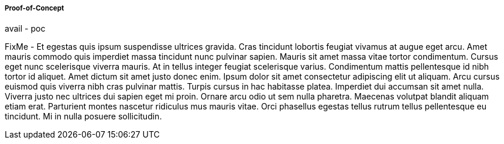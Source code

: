 
===== Proof-of-Concept

avail - poc

FixMe - Et egestas quis ipsum suspendisse ultrices gravida. Cras tincidunt lobortis feugiat vivamus at augue eget arcu. Amet mauris commodo quis imperdiet massa tincidunt nunc pulvinar sapien. Mauris sit amet massa vitae tortor condimentum. Cursus eget nunc scelerisque viverra mauris. At in tellus integer feugiat scelerisque varius. Condimentum mattis pellentesque id nibh tortor id aliquet. Amet dictum sit amet justo donec enim. Ipsum dolor sit amet consectetur adipiscing elit ut aliquam. Arcu cursus euismod quis viverra nibh cras pulvinar mattis. Turpis cursus in hac habitasse platea. Imperdiet dui accumsan sit amet nulla. Viverra justo nec ultrices dui sapien eget mi proin. Ornare arcu odio ut sem nulla pharetra. Maecenas volutpat blandit aliquam etiam erat. Parturient montes nascetur ridiculus mus mauris vitae. Orci phasellus egestas tellus rutrum tellus pellentesque eu tincidunt. Mi in nulla posuere sollicitudin.


